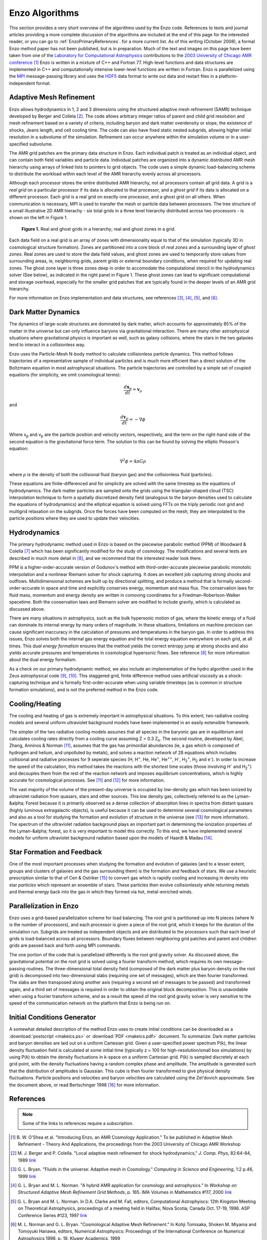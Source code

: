 Enzo Algorithms
===============

This section provides a very short overview of the algorithms used by
the Enzo code. References to texts and journal articles providing a
more complete discussion of the algorithms are included at the end of
this page for the interested reader, or you can go to
:ref:`EnzoPrimaryReferences`.  for a more current list. As of this
writing (October 2008), a formal Enzo method paper has not been
published, but is in preparation. Much of the text and images on this
page have been taken from one of the |LCA|_ contributions to the
|AMR2003|_ [1]_ Enzo is written in a mixture of C++ and
Fortran 77. High-level functions and data structures are implemented
in C++ and computationally intensive lower-level functions are written
in Fortran.  Enzo is parallelized using the `MPI`_ message-passing
library and uses the `HDF5`_ data format to write out data and restart
files in a platform-independent format.

.. |LCA| replace:: Laboratory for Computational Astrophysics
.. _LCA: http://lca.ucsd.edu

.. |AMR2003| replace:: 2003 University of Chicago AMR conference
.. _AMR2003: http://flash.uchicago.edu/amr2003

.. _MPI: http://www-unix.mcs.anl.gov/mpi/
.. _HDF5: http://hdf.ncsa.uiuc.edu/HDF5/

Adaptive Mesh Refinement
------------------------

Enzo allows hydrodynamics in 1, 2 and 3 dimensions using the structured
adaptive mesh refinement (SAMR) technique developed by Berger and Collela
[2]_. The code allows arbitrary integer ratios of parent and child grid
resolution and mesh refinement based on a variety of criteria, including baryon
and dark matter overdensity or slope, the existence of shocks, Jeans length,
and cell cooling time. The code can also have fixed static nested subgrids,
allowing higher initial resolution in a subvolume of the simulation. Refinement
can occur anywhere within the simulation volume or in a user-specified
subvolume.

The AMR grid patches are the primary data structure in Enzo. Each individual
patch is treated as an individual object, and can contain both field variables
and particle data. Individual patches are organized into a dynamic distributed
AMR mesh hierarchy using arrays of linked lists to pointers to grid objects.
The code uses a simple dynamic load-balancing scheme to distribute the workload
within each level of the AMR hierarchy evenly across all processors.

Although each processor stores the entire distributed AMR hierarchy, not all
processors contain all grid data. A grid is a *real grid* on a particular
processor if its data is allocated to that processor, and a *ghost grid* if its
data is allocated on a different processor.  Each grid is a real grid on
exactly one processor, and a ghost grid on all others.  When communication is
necessary, MPI is used to transfer the mesh or particle data between
processors. The tree structure of a small illustrative 2D AMR hierachy - six
total grids in a three level hierarchy distributed across two processors - is
shown on the left in Figure 1.

.. figure:: amr_hierarchy.jpg
   :alt: AMR hierarchy

   **Figure 1.** Real and ghost grids in a hierarchy; real and ghost zones
   in a grid.

Each data field on a real grid is an array of zones with dimensionality equal
to that of the simulation (typically 3D in cosmological structure formation).
Zones are partitioned into a core block of *real zones* and a surrounding layer
of *ghost zones*. Real zones are used to store the data field values, and ghost
zones are used to temporarily store values from surrounding areas, ie,
neighboring grids, parent grids or external boundary conditions, when required
for updating real zones.  The ghost zone layer is three zones deep in order to
accomodate the computational stencil in the hydrodynamics solver (See below),
as indicated in the right panel in Figure 1. These ghost zones can lead to
significant computational and storage overhead, especially for the smaller grid
patches that are typically found in the deeper levels of an AMR grid hierarchy.

For more information on Enzo implementation and data structures, see references
[3]_, [4]_, [5]_, and [6]_.

Dark Matter Dynamics
--------------------

The dynamics of large-scale structures are dominated by dark matter, which
accounts for approximately 85% of the matter in the universe but can only
influence baryons via gravitational interaction.  There are many other
astrophysical situations where gravitational physics is important as well, such
as galaxy collisions, where the stars in the two galaxies tend to interact in a
collisionless way.

Enzo uses the Particle-Mesh N-body method to calculate collisionless particle
dynamics. This method follows trajectories of a representative sample of
individual particles and is much more efficient than a direct solution of the
Boltzmann equation in most astrophysical situations.  The particle trajectories
are controlled by a simple set of coupled equations (for simplicity, we omit
cosmological terms):

.. math::

   \frac{d\mathbf{x}_p}{dt} = \mathbf{v}_p

and

.. math::

   \frac{d\mathbf{v}_p}{dt} = -\nabla \phi

Where x\ :sub:`p`\  and v\ :sub:`p`\  are the particle position and velocity
vectors, respectively, and the term on the right-hand side of the second
equation is the gravitational force term. The solution to this can be found by
solving the elliptic Poisson's equation:

.. math::

   \nabla^2 \phi = 4 \pi G \rho

where :math:`\rho` is the density of both the collisional fluid
(baryon gas) and the collisionless fluid (particles).

These equations are finite-differenced and for simplicity are solved with the
same timestep as the equations of hydrodynamics.  The dark matter particles are
sampled onto the grids using the triangular-shaped cloud (TSC) interpolation
technique to form a spatially discretized density field (analogous to the
baryon densities used to calculate the equations of hydrodynamics) and the
elliptical equation is solved using FFTs on the triply periodic root grid and
multigrid relaxation on the subgrids.  Once the forces have been computed on
the mesh, they are interpolated to the particle positions where they are used
to update their velocities.

Hydrodynamics
-------------

The primary hydrodynamic method used in Enzo is based on the piecewise
parabolic method (PPM) of Woodward & Colella [7]_ which has been
significantly modified for the study of cosmology.  The modifications
and several tests are described in much more detail in [8]_,
and we recommend that the interested reader look there.

PPM is a higher-order-accurate version of Godunov's method with
third-order-accurate piecewise parabolic monotolic interpolation and a
nonlinear Riemann solver for shock capturing. It does an excellent job
capturing strong shocks and outflows. Multidimensional schemes are built up by
directional splitting, and produce a method that is formally
second-order-accurate in space and time and explicitly conserves energy,
momentum and mass flux. The conservation laws for fluid mass, momentum and
energy density are written in comoving coordinates for a
Friedman-Robertson-Walker spacetime. Both the conservation laws and Riemann
solver are modified to include gravity, which is calculated as discussed above.

There are many situations in astrophysics, such as the bulk hypersonic motion
of gas, where the kinetic energy of a fluid can dominate its internal energy by
many orders of magnitude. In these situations, limitations on machine precision
can cause significant inaccuracy in the calculation of pressures and
temperatures in the baryon gas. In order to address this issues, Enzo solves
both the internal gas energy equation and the total energy equation everywhere
on each grid, at all times. This *dual energy formalism* ensures that the
method yields the correct entropy jump at strong shocks and also yields
accurate pressures and temperatures in cosmological hypersonic flows. See
reference [8]_ for more information about the dual energy formalism.

As a check on our primary hydrodynamic method, we also include an
implementation of the hydro algorithm used in the Zeus astrophysical
code [9]_, [10]_. This staggered grid, finite difference method
uses artificial viscosity as a shock-capturing technique and is
formally first-order-accurate when using variable timesteps (as is
common in structure formation simulations), and is not the preferred
method in the Enzo code.

Cooling/Heating
-------------------------------------------

The cooling and heating of gas is extremely important in astrophysical
situations. To this extent, two radiative cooling models and several uniform
ultraviolet background models have been implemented in an easily extensible
framework.

The simpler of the two radiative cooling models assumes that all species in the
baryonic gas are in equilibrium and calculates cooling rates directly from a
cooling curve assuming Z = 0.3 Z\ :sub:`o`\ .  The second routine, developed by
Abel, Zhang, Anninos & Norman [11]_, assumes that the gas has primordial
abundances (ie, a gas which is composed of hydrogen and helium, and unpolluted
by metals), and solves a reaction network of 28 equations which includes
collisional and radiative processes for 9 seperate species (H, H\ :sup:`+`\ ,
He, He\ :sup:`+`\ , He\ :sup:`++`\ , H\ :sup:`-`\ , H\ :sub:`2`\ \ :sup:`+`\ ,
H\ :sub:`2`\  and e\ :sup:`-`\ ). In order to increase the speed of the
calculation, this method takes the reactions with the shortest time scales
(those involving H\ :sup:`-`\  and H\ :sub:`2`\ \ :sup:`+`\ ) and decouples
them from the rest of the reaction network and imposes equilibrium
concentrations, which is highly accurate for cosmological processes. See
[11]_ and [12]_ for more information.

The vast majority of the volume of the present-day universe is occupied by
low-density gas which has been ionized by ultraviolet radiation from quasars,
stars and other sources. This low density gas, collectively referred to as the
Lyman-&alpha; Forest because it is primarily observed as a dense collection of
absorption lines in spectra from distant quasars (highly luminous extragalactic
objects), is useful because it can be used to determine several cosmological
parameters and also as a tool for studying the formation and evolution of
structure in the universe (see [13]_ for more information). The spectrum of
the ultraviolet radiation background plays an important part in determining the
ionization properties of the Lyman-&alpha; forest, so it is very important to
model this correctly. To this end, we have implemented several models for
uniform ultraviolet background radiation based upon the models of Haardt &
Madau [14]_.

Star Formation and Feedback
---------------------------

One of the most important processes when studying the formation and evolution
of galaxies (and to a lesser extent, groups and clusters of galaxies and the
gas surrounding them) is the formation and feedback of stars. We use a
heuristic prescription similar to that of Cen & Ostriker [15]_ to convert
gas which is rapidly cooling and increasing in density into star *particles*
which represent an ensemble of stars. These particles then evolve
collisionlessly while returning metals and thermal energy back into the gas in
which they formed via hot, metal-enriched winds.

Parallelization in Enzo
-----------------------

Enzo uses a grid-based parallelization scheme for load balancing.  The root
grid is partitioned up into N pieces (where N is the number of processors), and
each processor is given a piece of the root grid, which it keeps for the
duration of the simulation run.  Subgrids are treated as independent objects
and are distributed to the processors such that each level of grids is
load-balanced across all processors.  Boundary fluxes between neighboring grid
patches and parent and children grids are passed back and forth using MPI
commands.

The one portion of the code that is parallelized differently is the root grid
gravity solver. As discussed above, the gravitational potential on the root
grid is solved using a fourier transform method, which requires its own
message-passing routines.  The three-dimensional total density field (composed
of the dark matter plus baryon density on the root grid) is decomposed into
two-dimensional slabs (requiring one set of messages), which are then fourier
transformed.  The slabs are then transposed along another axis (requiring a
second set of messages to be passed) and transformed again, and a third set of
messages is required in order to obtain the original block decomposition. This
is unavoidable when using a fourier transform scheme, and as a result the speed
of the root grid gravity solver is very sensitive to the speed of the
communication network on the platform that Enzo is being run on.

Initial Conditions Generator
----------------------------

A somewhat detailed description of the method Enzo uses to create
initial conditions can be downloaded as a :download:`postscript
<makeics.ps>` or :download:`PDF <makeics.pdf>` document.  To
summarize: Dark matter particles and baryon densities are laid out on
a uniform Cartesian grid. Given a user-specified power spectrum P(k),
the linear density fluctuation field is calculated at some initial
time (typically z = 100 for high-resolution/small box simulations) by
using P(k) to obtain the density fluctuations in k-space on a uniform
Cartesian grid.  P(k) is sampled discretely at each grid point, with
the density fluctuations having a random complex phase and
amplitude. The amplitude is generated such that the distribution of
amplitudes is Gaussian.  This cube is then fourier transformed to give
physical density fluctuations. Particle positions and velocities and
baryon velocities are calculated using the Zel'dovich approximate. See
the document above, or read Bertschinger 1998 [16]_ for more
information.

References
----------

.. note:: Some of the links to references require a subscription.

.. [1] B. W. O'Shea et al. "Introducing Enzo, an AMR Cosmology
   Application." To be published in Adaptive Mesh Refinement - Theory
   And Applications, the proceedings from the 2003 University of
   Chicago AMR Workshop

.. [2] M. J. Berger and P. Colella. "Local adaptive mesh refinement
   for shock hydrodynamics," *J. Comp. Phys*, 82:64-84, 1989 `link
   <https://seesar.lbl.gov/ANAG/publications/colella/A_1_13.pdf>`__

.. [3] G. L. Bryan. "Fluids in the universe: Adaptive mesh in
   Cosmology."  *Computing in Science and Engineering*, 1:2 p.46, 1999
   `link
   <http://www2.computer.org/portal/web/csdl/doi/10.1109/5992.753046>`__

.. [4] G. L. Bryan and M. L. Norman. "A hybrid AMR application for
   cosmology and astrophysics."  In *Workshop on Structured Adaptive
   Mesh Refinement Grid Methods*, p. 165.  IMA Volumes in Mathematics
   #117, 2000 `link
   <http://www.ima.umn.edu/springer/description.html#v117>`__

.. [5] G. L. Bryan and M. L. Norman. In D.A. Clarke and M. Fall,
   editors, Computational Astrophyiscs: 12th Kingston Meeting on
   Theoretical Astrophysics, proceedings of a meeting held in Halifax;
   Nova Scotia; Canada Oct.  17-19, 1996.  ASP Conference Series #123,
   1997 `link
   <http://www.aspbooks.org/a/volumes/table_of_contents/?book_id=235>`__

.. [6] M. L. Norman and G. L. Bryan. "Cosmological Adaptive Mesh
   Refinement."  In Kohji Tomisaka, Shoken M. Miyama and Tomoyuki
   Hanawa, editors, Numerical Astrophysics: Proceedings of the
   International Conference on Numerical Astrophysics 1998,
   p. 19. Kluwer Academics, 1999

.. [7] P. R. Woodward and P. Colella. "A piecewise parabolic method
   for gas dynamical simulations," *J. Comp. Phys*, 54:174, 1984 `link
   <https://seesar.lbl.gov/anag/publications/colella/A_1_4_1984.pdf>`__

.. [8] G. L. Bryan, M. L. Norman, J. M. Stone, R. Cen and J. P.
   Ostriker. "A piecewise parabolic method for cosmological
   hydrodynamics," *Comp. Phys. Comm.*, 89:149, 1995 `link
   <http://adsabs.harvard.edu/abs/1995CoPhC..89..149B>`__

.. [9] J. M. Stone and M. L. Norman. "Zeus-2D: A radiation
   magnetohydrodynamics code for astrophysical flows in two space
   dimensions. I. The hydrodynamics algorithms and tests."  *The
   Astrophysical Journal Supplement*, 80:753, 1992 `link
   <http://adsabs.harvard.edu/abs/1992ApJS...80..753S>`__

.. [10] J. M. Stone and M. L. Norman. "Zeus-2D: A radiation
   magnetohydrodynamics code for astrophysical flows in two space
   dimensions. II. The magnetohydrodynamic algorithms and tests."
   *The Astrophysical Journal Supplement*, 80:791, 1992
   `link <http://adsabs.harvard.edu/abs/1992ApJS...80..791S>`__

.. [11] T. Abel, P. Anninos, Y. Zhang and M.L. Norman. "Modeling
   primordial gas in numerical cosmology." New Astronomy, 2:181-207,
   August 1997
   `link <http://adsabs.harvard.edu/abs/1997NewA....2..181A>`__

.. [12] P. Anninos, Y. Zhang, T. Abel and
   M.L. Norman. "Cosmological hydrodynamics with multispecies
   chemistry and nonequilibrium ionization and cooling." New
   Astronomy, 2:209-224, August 1997
   `link <http://adsabs.harvard.edu/abs/1997NewA....2..209A>`__

.. [13] M. Rauch. "The Lyman Alpha Forest in the Spectra of QSOs."
   Annual Review of Astronomy and Astrophysics, 36:267-316, 1998
   `link <http://adsabs.harvard.edu/abs/1998ARA%26A..36..267R>`__

.. [14] F. Haardt and P. Madau. "Radiative Transfer in a Clumpy
   Universe, II. The Ultraviolet Extragalactic Background." The
   Astrophysical Journal, 461:20, 1996
   `link <http://adsabs.harvard.edu/abs/1996ApJ...461...20H>`__

.. [15] R. Cen and J.P. Ostriker. "Galaxy formation and physical
   bias." The Astrophysical Journal Letters, 399:L113, 1992
   `link <http://adsabs.harvard.edu/abs/1992ApJ...399L.113C>`__

.. [16] E. Bertschinger. "Computer Simulations in
   Cosmology." Annual Review of Astronomy and Astrophysics, 36:599
   `link <http://adsabs.harvard.edu/abs/1998ARA%26A..36..599B>`__


